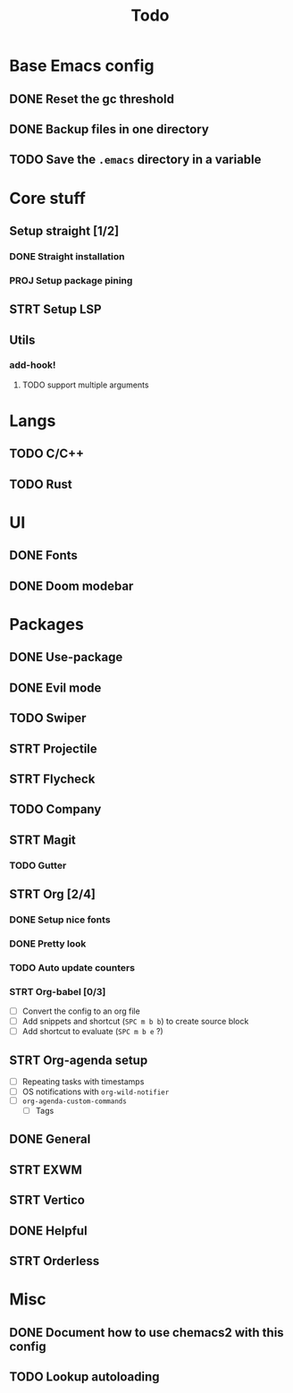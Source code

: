 #+TITLE: Todo

* Base Emacs config
** DONE Reset the gc threshold
CLOSED: [2021-10-22 ven. 11:25  ]
** DONE Backup files in one directory
CLOSED: [2021-10-25 lun. 10:45]
** TODO Save the ~.emacs~ directory in a variable
* Core stuff
** Setup straight [1/2]
*** DONE Straight installation
CLOSED: [2021-10-25 lun. 10:48]
*** PROJ Setup package pining
** STRT Setup LSP
** Utils
*** add-hook!
**** TODO support multiple arguments
* Langs
** TODO C/C++
** TODO Rust
* UI
** DONE Fonts
CLOSED: [2021-11-03 mer. 10:51]
** DONE Doom modebar
CLOSED: [2021-11-03 mer. 11:12]
* Packages
** DONE Use-package
CLOSED: [2021-11-03 mer. 10:51]
** DONE Evil mode
CLOSED: [2021-10-25 lun. 10:39]
** TODO Swiper
** STRT Projectile
** STRT Flycheck
** TODO Company
** STRT Magit
*** TODO Gutter
** STRT Org [2/4]
*** DONE Setup nice fonts
*** DONE Pretty look
*** TODO Auto update counters
*** STRT Org-babel [0/3]
- [-] Convert the config to an org file
- [-] Add snippets and shortcut (=SPC m b b=) to create source block
- [ ] Add shortcut to evaluate (=SPC m b e= ?)
** STRT Org-agenda setup
- [ ] Repeating tasks with timestamps
- [ ] OS notifications with =org-wild-notifier=
- [ ] =org-agenda-custom-commands=
  - [ ] Tags
** DONE General
** STRT EXWM
** STRT Vertico

** DONE Helpful
CLOSED: [2021-11-09 mar. 17:10]
** STRT Orderless
* Misc
** DONE Document how to use chemacs2 with this config
CLOSED: [2021-11-06 Sat 15:40]
** TODO Lookup autoloading
